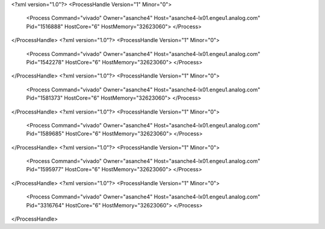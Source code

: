 <?xml version="1.0"?>
<ProcessHandle Version="1" Minor="0">
    <Process Command="vivado" Owner="asanche4" Host="asanche4-lx01.engeu1.analog.com" Pid="1516888" HostCore="6" HostMemory="32623060">
    </Process>
</ProcessHandle>
<?xml version="1.0"?>
<ProcessHandle Version="1" Minor="0">
    <Process Command="vivado" Owner="asanche4" Host="asanche4-lx01.engeu1.analog.com" Pid="1542278" HostCore="6" HostMemory="32623060">
    </Process>
</ProcessHandle>
<?xml version="1.0"?>
<ProcessHandle Version="1" Minor="0">
    <Process Command="vivado" Owner="asanche4" Host="asanche4-lx01.engeu1.analog.com" Pid="1581373" HostCore="6" HostMemory="32623060">
    </Process>
</ProcessHandle>
<?xml version="1.0"?>
<ProcessHandle Version="1" Minor="0">
    <Process Command="vivado" Owner="asanche4" Host="asanche4-lx01.engeu1.analog.com" Pid="1589685" HostCore="6" HostMemory="32623060">
    </Process>
</ProcessHandle>
<?xml version="1.0"?>
<ProcessHandle Version="1" Minor="0">
    <Process Command="vivado" Owner="asanche4" Host="asanche4-lx01.engeu1.analog.com" Pid="1595977" HostCore="6" HostMemory="32623060">
    </Process>
</ProcessHandle>
<?xml version="1.0"?>
<ProcessHandle Version="1" Minor="0">
    <Process Command="vivado" Owner="asanche4" Host="asanche4-lx01.engeu1.analog.com" Pid="3316764" HostCore="6" HostMemory="32623060">
    </Process>
</ProcessHandle>
